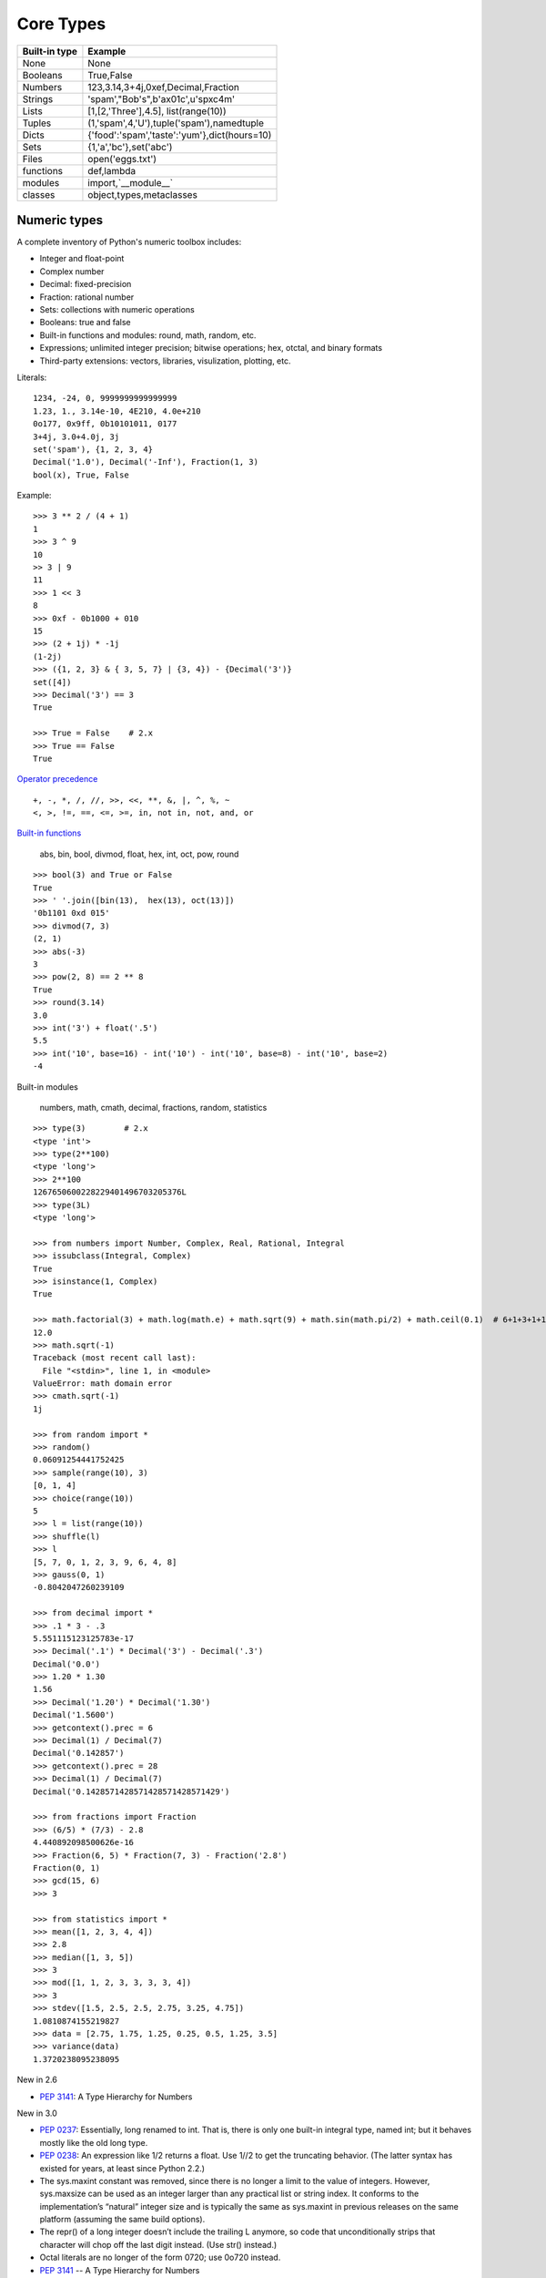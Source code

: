 Core Types
==========

=============  ============================================
Built-in type  Example
=============  ============================================
None           None
Booleans       True,False
Numbers        123,3.14,3+4j,0xef,Decimal,Fraction
Strings        'spam',"Bob's",b'a\x01c',u'sp\xc4m'
Lists          [1,[2,'Three'],4.5], list(range(10))
Tuples         (1,'spam',4,'U'),tuple('spam'),namedtuple
Dicts          {'food':'spam','taste':'yum'},dict(hours=10)
Sets           {1,'a','bc'},set('abc')
Files          open('eggs.txt')
functions      def,lambda
modules        import,`__module__`
classes        object,types,metaclasses
=============  ============================================

Numeric types
-------------

A complete inventory of Python's numeric toolbox includes:

- Integer and float-point
- Complex number
- Decimal: fixed-precision
- Fraction: rational number
- Sets: collections with numeric operations
- Booleans: true and false
- Built-in functions and modules: round, math, random, etc.
- Expressions; unlimited integer precision; bitwise operations;
  hex, otctal, and binary formats
- Third-party extensions: vectors, libraries, visulization, plotting, etc.

Literals::

  1234, -24, 0, 9999999999999999
  1.23, 1., 3.14e-10, 4E210, 4.0e+210
  0o177, 0x9ff, 0b10101011, 0177
  3+4j, 3.0+4.0j, 3j
  set('spam'), {1, 2, 3, 4}
  Decimal('1.0'), Decimal('-Inf'), Fraction(1, 3)
  bool(x), True, False

Example::

  >>> 3 ** 2 / (4 + 1)
  1
  >>> 3 ^ 9
  10
  >> 3 | 9
  11
  >>> 1 << 3
  8
  >>> 0xf - 0b1000 + 010
  15
  >>> (2 + 1j) * -1j
  (1-2j)
  >>> ({1, 2, 3} & { 3, 5, 7} | {3, 4}) - {Decimal('3')}
  set([4])
  >>> Decimal('3') == 3
  True

  >>> True = False    # 2.x
  >>> True == False
  True

`Operator precedence`_

::

  +, -, *, /, //, >>, <<, **, &, |, ^, %, ~
  <, >, !=, ==, <=, >=, in, not in, not, and, or


`Built-in functions`_

  abs, bin, bool, divmod, float, hex, int, oct, pow, round

::
 
  >>> bool(3) and True or False
  True
  >>> ' '.join([bin(13),  hex(13), oct(13)])
  '0b1101 0xd 015'
  >>> divmod(7, 3)
  (2, 1)
  >>> abs(-3)
  3
  >>> pow(2, 8) == 2 ** 8
  True
  >>> round(3.14)
  3.0
  >>> int('3') + float('.5')
  5.5
  >>> int('10', base=16) - int('10') - int('10', base=8) - int('10', base=2)
  -4

Built-in modules

  numbers, math, cmath, decimal, fractions, random, statistics

::

  >>> type(3)        # 2.x
  <type 'int'>
  >>> type(2**100)
  <type 'long'>
  >>> 2**100
  1267650600228229401496703205376L
  >>> type(3L)
  <type 'long'>

  >>> from numbers import Number, Complex, Real, Rational, Integral
  >>> issubclass(Integral, Complex)
  True
  >>> isinstance(1, Complex)
  True

  >>> math.factorial(3) + math.log(math.e) + math.sqrt(9) + math.sin(math.pi/2) + math.ceil(0.1)  # 6+1+3+1+1
  12.0
  >>> math.sqrt(-1)
  Traceback (most recent call last):
    File "<stdin>", line 1, in <module>
  ValueError: math domain error
  >>> cmath.sqrt(-1)
  1j

  >>> from random import *
  >>> random()
  0.06091254441752425
  >>> sample(range(10), 3)
  [0, 1, 4]
  >>> choice(range(10))
  5
  >>> l = list(range(10))
  >>> shuffle(l)
  >>> l
  [5, 7, 0, 1, 2, 3, 9, 6, 4, 8]
  >>> gauss(0, 1)
  -0.8042047260239109

  >>> from decimal import *
  >>> .1 * 3 - .3
  5.551115123125783e-17
  >>> Decimal('.1') * Decimal('3') - Decimal('.3')
  Decimal('0.0')
  >>> 1.20 * 1.30
  1.56
  >>> Decimal('1.20') * Decimal('1.30')
  Decimal('1.5600')
  >>> getcontext().prec = 6
  >>> Decimal(1) / Decimal(7)
  Decimal('0.142857')
  >>> getcontext().prec = 28
  >>> Decimal(1) / Decimal(7)
  Decimal('0.1428571428571428571428571429')

  >>> from fractions import Fraction
  >>> (6/5) * (7/3) - 2.8
  4.440892098500626e-16
  >>> Fraction(6, 5) * Fraction(7, 3) - Fraction('2.8')
  Fraction(0, 1)
  >>> gcd(15, 6)
  >>> 3

  >>> from statistics import *
  >>> mean([1, 2, 3, 4, 4])
  >>> 2.8
  >>> median([1, 3, 5])
  >>> 3
  >>> mod([1, 1, 2, 3, 3, 3, 3, 4])
  >>> 3
  >>> stdev([1.5, 2.5, 2.5, 2.75, 3.25, 4.75])
  1.0810874155219827
  >>> data = [2.75, 1.75, 1.25, 0.25, 0.5, 1.25, 3.5]
  >>> variance(data)
  1.3720238095238095

New in 2.6

- `PEP 3141`_: A Type Hierarchy for Numbers

New in 3.0

- `PEP 0237`_: Essentially, long renamed to int. That is, there is only one built-in integral type, named int; but it behaves mostly like the old long type.
- `PEP 0238`_: An expression like 1/2 returns a float. Use 1//2 to get the truncating behavior. (The latter syntax has existed for years, at least since Python 2.2.)
- The sys.maxint constant was removed, since there is no longer a limit to the value of integers. However, sys.maxsize can be used as an integer larger than any practical list or string index. It conforms to the implementation’s “natural” integer size and is typically the same as sys.maxint in previous releases on the same platform (assuming the same build options).
- The repr() of a long integer doesn’t include the trailing L anymore, so code that unconditionally strips that character will chop off the last digit instead. (Use str() instead.)
- Octal literals are no longer of the form 0720; use 0o720 instead.
- `PEP 3141`_ -- A Type Hierarchy for Numbers
- `Ordering Comparisions`_: The ordering comparison operators (<, <=, >=, >) raise a TypeError exception when the operands don’t have a meaningful natural ordering. Thus, expressions like 1 < '', 0 > None or len <= len are no longer valid, and e.g. None < None raises TypeError instead of returning False. A corollary is that sorting a heterogeneous list no longer makes sense – all the elements must be comparable to each other. Note that this does not apply to the == and != operators: objects of different incomparable types always compare unequal to each other.
- `Changed Syntax`_: True, False, and None are reserved words. (2.6 partially enforced the restrictions on None already.)


Strings
-------

Literals

- Single quotes: 'spa"m'
- Double quotes: "spa'm"
- Triple quotes: '''... spam ...''', """... spam ...""""
- Escape sequences: "s\tp\na\0m"
- Raw strings: r"C:\new\test.spm"
- Bytes literals in 3.x and 2.6+: b'sp\x01am'
- Unicode literals in 2.x and 3.3+: u'eggs\u0020spam'

Single- and double-quoted strings are the same

Implicit concatenation::

  >>> title = "Meaning " 'of' " Life"
  >>> title
  'Meaning of Life'

Escape characters

============== ==============================================
Escape         Meaning
============== ==============================================
``\newline``   Ignored(continuation line)
``\\``         Backslash (stores one ``\``)
``\'``         Single quote(stores ')
``\"``         Double quote(stores ")
``\a``         Bell
``\b``         Backspace
``\f``         Formfeed
``\n``         Newline(linefeed)
``\r``         Carriage return
``\t``         Horizontal tab
``\v``         Vertical tab
``\xhh``       Character with hex value hh(exactly 2 digits)
``\ooo``       Character with octal value ooo(up to 3 digits)
``\0``         Null: binary 0 character(doesn't end string)
``\N{id}``     Unicode database ID
``\uhhhh``     Unicode character with 16bit hex value
``\Uhhhhhhhh`` Unicode character with 32bit hex value
``\other``     Not an escape(keeps both ``\`` and other)
============== ==============================================

Raw strings suppress escapes::

  >>> path = r'C:\new\text.dat'
  >>> path              # Show as Python code
  'C:\\new\\text.dat'
  >>> print(path)       # User-friendly format
  C:\new\text.dat
  >>> len(path)         # String length
  15

Triple quotes code multiline block strings::

  >>> mantra = """Always look
  ...   on the bright
  ... side of life."""
  >>>
  >>> mantra
  'Always look\n on the bright\nside of life.'
  >>> print(mantra)
  Always look
    on the bright
  side of life.

Basic operations::

  >>> len('abc')
  3
  >>> 'abc' + 'def'
  'abcdef'
  >>> 'Ni!' * 4
  'Ni!Ni!Ni!Ni!'

  >>> myjob = "hacker"
  >>> for c in myjob: print(c, end=' ')
  ...
  h a c k e r
  >>> "k" in myjob
  True
  >>> "z" in myjob
  False
  >>> 'spam' in 'abcspamdef'
  True

Indexing and slicing::

  >>> S = 'spam'
  >>> S[0], S[−2]
  ('s', 'a')
  >>> S[1:3], S[1:], S[:−1]
  ('pa', 'pam', 'spa')

  >>> S = 'abcdefghijklmnop'
  >>> S[1:10:2]
  'bdfhj'
  >>> S[::2]
  'acegikmo'
  >>> S = 'hello'
  >>> S[::−1]            # Reversing items
  'olleh'
  >>> S = 'abcedfg'
  >>> S[5:1:−1]
  'fdec'

  >>> 'spam'[1:3]
  'pa'
  >>> 'spam'[slice(1, 3)]
  'pa'
  >>> 'spam'[::-1]
  'maps'
  >>> 'spam'[slice(None, None, −1)]
  'maps'

String conversion::

  >>> int("42"), str(42)
  (42, '42')
  >>> repr(42)
  '42'
  >>> str('spam'), repr('spam')
  ('spam', "'spam'")

  >>> str(3.1415), float("1.5")
  ('3.1415', 1.5)
  >>> text = "1.234E-10"
  >>> float(text)
  1.234e-10

  >>> ord('s')
  115
  >>> chr(115)
  's'

**Changing** string::

  >>> S = 'spam'      # Immutable objects
  >>> S[0] = 'x'      # Raises an error!
  TypeError: 'str' object does not support item assignment

  >>> S = S + 'SPAM!'  # To change a string, make a new one
  >>> S
  'spamSPAM!'
  >>> S = S[:4] + 'Burger' + S[−1]
  >>> S
  'spamBurger!'

  >>> S = 'splot'
  >>> id(S)
  18598192
  >>> S = S.replace('pl', 'pamal')
  >>> id(S)
  18598096
  >>> S
  'spamalot'
  >>> id('spam')
  18597136
  >>> id('spamalot')
  18597760

  >>> 'That is %d %s bird!' % (1, 'dead')
  That is 1 dead bird!
  >>> 'That is {0} {1} bird!'.format(1, 'dead')
  'That is 1 dead bird!'

*str*, the *bytes* type is immutable. There is a separate mutable type to hold buffered binary data, *bytearray*.

`String methods`_ in 3.4

- str.capitalize
- str.casefold
- str.center
- str.count
- **str.encode(encoding="utf-8",-errors="strict")**
- **str.endswith(suffix[,-start[,-end]])**

::

  >>> [name for name in os.listdir('/etc/') if name.endswith('.conf')][:5]
  ['asl.conf', 'autofs.conf', 'dnsextd.conf', 'ftpd.conf', 'ip6addrctl.conf']

- str.expendtabs
- **str.find(sub[,-start[,-end]])**

::

  >>> 'abcd'.find('a')
  0
  >>> 'abcd'.find('1')
  -1
  >>> 'abcd'.find('d', 2)
  3
  >>> 'abcd'.find('d')
  3

- **str.format(*args, **kwargs)**
- str.format_map
- **str.index(sub[, start[, end]])**

::

  >>> 'abcd'.find('e')
  -1
  >>> 'abcd'.index('e')
  Traceback (most recent call last):
    File "<stdin>", line 1, in <module>
  ValueError: substring not found

- str.isalnum
- **str.isalpha()**

::

  >>> 'abd'.isalpha()
  True
  >>> 'abd1'.isalpha()
  False
  >>> '1234'.isdigit()
  True
  >>> '123a'.isdigit()
  False
  >>> '12ab'.isalnum()
  True
  >>> '\n\t '.isspace()
  True

- str.isdecimal
- str.isdigit
- str.isidentifier
- str.islower
- str.isnumeric
- str.isprintable
- str.isspace
- str.istitle
- str.isupper
- **str.join(iterable)**

::

  >>> ','.join(['ab', 'c', 'd'])
  'ab,c,d'
  >>> ','.join('abcd')
  'a,b,c,d'

- str.ljust
- **str.lower()**

::

  >>> 'PyTHon'.lower()
  'python'
  >>> 'PyTHon'.upper()
  'PYTHON'

- str.lstrip
- str.maketrans
- str.partition
- **str.replace(old, new[, count])**

::

  >>> 'PyTHon'.replace('TH', 'C')
  'PyCon'

- str.rfind
- str.rindex
- str.rjust
- str.rpartition
- str.rsplit
- str.rstrip
- **str.split(sep=None, maxsplit=-1)**

::

  >>> 'a b  \t\t c\nd'.split()
  ['a', 'b', 'c', 'd']
  >>> 'a,b,c,d'.split(',')
  ['a', 'b', 'c', 'd']
  >>> 'a b  \t\t c\nd'.split(None, 2)
  ['a', 'b', 'c\nd']

- **str.splitlines([keepends])**
- **str.startswith(prefix[, start[, end]])**
- **str.strip([chars])**

::

  >>> '   line\n'.strip()
  'line'
  >>> '   line\n'.lstrip()
  'line\n'
  >>> '   line\n'.rstrip()
  '   line'

- str.swapcase
- str.title
- str.translate
- **str.upper()**
- str.zfill

`printf-style String Formatting`_

  %s, %d, %f, %g, %x

`Text vs. data instead of unicode vs. 8-bit`_

In 2.x::

  >>> type('hello'), repr('hello')
  (<type 'str'>, "'hello'")
  >>> type(u'你好'), repr(u'你好')
  (<type 'unicode'>, "u'\\u4f60\\u597d'")
  >>> type('你好'), type(u'hello')
  (<type 'str'>, <type 'unicode'>)

  >>> issubclass(str, basestring)
  True
  >>> issubclass(unicode, basestring)
  True

  >>> u'hello' + ' world'
  u'hello world'

- *str* is 8-bit, it represents ascii string and binary data.
- *unicode* represents text.
- unicode.encode => str
- str.decode => unicode
- Keep text in unicode inside your system. Encode and decode at the bournday(incoming/outgoing) of your system. 
- open().read() returns *str*

In 3.x::

  >>> type('hello'), type(u'hello'), type(b'hello')
  (<class 'str'>, <class 'str'>, <class 'bytes'>)

  >>> type('你好'), type(u'你好')
  (<class 'str'>, <class 'str'>)
  >>> type(b'你好')
    File "<stdin>", line 1
  SyntaxError: bytes can only contain ASCII literal characters.
  >>> type('你好'.encode()), repr('你好'.encode())
  (<class 'bytes'>, "b'\\xe4\\xbd\\xa0\\xe5\\xa5\\xbd'")

  >>> 'hello' + b' world'
  Traceback (most recent call last):
    File "<stdin>", line 1, in <module>
  TypeError: Can't convert 'bytes' object to str implicitly

  >>> type(open('name.txt').read())
  <class 'str'>
  >>> type(open('name.txt', 'br').read())
  <class 'bytes'>
  >>> type(os.listdir()[0])
  <class 'str'>
  >>> type(sys.argv[0])
  <class 'str'>

- All text are unicode. The type used to hold text is *str*.
- Encoded unicode is represented as binary data. The type used to hold binary data is *bytes*.
- Mixing text and binary data raises TypeError.
- *basestring* was removed. *str* and *bytes* don't share a base class.
- open().read() returns *str*; open(, 'b').read() returns *bytes*.
- sys.stdin, sys.stdout and sys.stderr are unicode-only text files.
- Filenames are passed to and returned from APIs as (Unicode) strings.

See `Unicode HOWTO`_

Lists
-----

- Ordered collections of arbitrary objects
- Accessed by offset
- Variable-length, heterogeneous, and arbitrarily nestable
- Of the category “mutable sequence”
- Arrays of object references

================================= ========================================================
Operation                         Interpretation
================================= ========================================================
L = []                            An empty list
L = [123, 'abc', 1.23, {}]        Four items: indexes 0..3
L = ['Bob', 40.0, ['dev', 'mgr']] Nested sublists
L = list('spam')                  List of an iterable’s items, list of successive integers
L = list(range(-4, 4))
L[i]                              Index, index of index, slice, length
L[i][j]
L[i:j]
len(L)
L1 + L2                           Concatenate, repeat
L* 3
for x in L: print(x)              Iteration, membership
3 in L
L.append(4)                       Methods: growing
L.extend([5,6,7])
L.insert(i, X)
L.index(X)                        Methods: searching
L.count(X)
L.sort()                          Methods: sorting, reversing,
L.reverse()
L.copy()                          copying (3.3+), clearing (3.3+)
L.clear()
L.pop(i)                          Methods, statements: shrinking
L.remove(X)
del L[i]
del L[i:j]
L[i:j] = []                       Index assignment, slice assignment
L[i] = 3
L[i:j] = [4,5,6]
L = [x**2 for x in range(5)]      List comprehensions and maps
list(map(ord, 'spam'))
================================= ========================================================

Built-in functions range() and xrange()::

  >>> range(5)          # 2.x
  [0, 1, 2, 3, 4]
  >>> xrange(5)
  xrange(5)
  >>> type(range(5)), type(xrange(5))
  (<type 'list'>, <type 'xrange'>)

  >>> range(5)          # 3.x
  range(0, 5)
  >>> type(range(5))
  <class 'range'>

Change in 3.0: range() now behaves like xrange() used to behave, except it works with
  values of arbitrary size. The latter no longer exists.


Dictionaries
------------

- Accessed by key, not offset position
- Unordered collections of arbitrary objects
- Variable-length, heterogeneous, and arbitrarily nestable
- Of the category “mutable mapping”
- Tables of object references (hash tables)

========================================= ============================================================
Operation                                 Interpretation
========================================= ============================================================
 D = {}                                   Empty dict
 D = {'name': 'Bob', 'age': 40}           Two items
 E = {'cto': {'name': 'Bob', 'age': 40}}  Nesting
 D = dict(name='Bob', age=40)             Alternative construction techniques:
 D = dict([('name', 'Bob'), ('age', 40)]) keywords, key/value pairs, zipped key/value pairs, key lists
 D = dict(zip(keyslist, valueslist))
 D = dict.fromkeys(['name', 'age'])
 D['name']                                Indexing by key
 E['cto']['age']
 'age' in D                               Membership: key present test
 D.keys()                                 Methods: all keys,
 D.values()                               all values,
 D.items()                                all key+value tuples,
 D.copy()                                 copy (top-level),
 D.clear()                                clear (remove all items),
 D.update(D2)                             merge by keys,
 D.get(key, default?)                     fetch by key, if absent default (or None),
 D.pop(key, default?)                     remove by key, if absent default (or error)
 D.setdefault(key, default?)              fetch by key, if absent set default (or None),
 D.popitem()                              remove/return any (key, value) pair; etc.
 len(D)                                   Length: number of stored entries
 D[key] = 42                              Adding/changing keys
 del D[key]                               Deleting entries by key
list(D.keys())                            Dictionary views (Python 3.X)
 D1.keys() & D2.keys()
 D.viewkeys(), D.viewvalues()             Dictionary views (Python 2.7)
 D = {x: x*2 for x in range(10)}          Dictionary comprehensions (Python 3.X, 2.7)
========================================= ============================================================

Built-in function zip()::

  >>> zip(range(5), 'abc')
  [(0, 'a'), (1, 'b'), (2, 'c')]

Change in 3.0:
  zip() now returns an iterator.

Tuples
------

- Ordered collections of arbitrary objects
- Accessed by offset
- Of the category “immutable sequence”
- Fixed-length, heterogeneous, and arbitrarily nestable
- Arrays of object references

=================================== ===========================================
Operation                           Interpretation
=================================== ===========================================
()                                  An empty tuple
T = (0,)                            A one-item tuple (not an expression)
T = (0, 'Ni', 1.2, 3)               A four-item tuple
T = 0, 'Ni', 1.2, 3                 Another four-item tuple (same as prior line)
T = ('Bob', ('dev', 'mgr'))         Nested tuples
T = tuple('spam')                   Tuple of items in an iterable
T[i]                                Index, index of index, slice, length
T[i][j]
T[i:j]
len(T)
T1 + T2                             Concatenate, repeat
T* 3
for x in T: print(x)                Iteration, membership
'spam' in T
[x ** 2 for x in T]
T.index('Ni')                       Methods in 2.6, 2.7, and 3.X: search, count
T.count('Ni')
namedtuple('Emp', ['name', 'jobs']) Named tuple extension type
=================================== ===========================================

`Named tuple <https://docs.python.org/3.4/library/collections.html#collections.namedtuple>`_
  Immutable records

Sets
----

- Unordered collections of arbitrary objects
- Accessed by iteration, membership test, not offset position
- Variable-length, heterogeneous, and arbitrarily nestable
- Of the category “mutable mapping”
- Collections of object references

Notes: largely because of their implementation, sets can only contain immutable
  (a.k.a. "hashable", __hash__) object types. Hence, lists and dictionaries
  cannot be embedded in sets, but tuples can if you need to store compound values.

::

  >>> x = set('abcde')
  >>> y = set('bdxyz')

  >>> x
  set(['a', 'c', 'b', 'e', 'd'])

  >>> x − y                                         # Difference
  set(['a', 'c', 'e'])

  >>> x | y                                         # Uninon
  set(['a', 'c', 'b', 'e', 'd', 'y', 'x', 'z'])

  >>> x & y                                         # Intersection
  set(['b', 'd'])

  >>> x ^ y                                         # Symmetric difference (XOR)
  set(['a', 'c', 'e', 'y', 'x', 'z'])

  >>> x > y, x < y                                  # Superset, subset
  (False, False)

  >>> 'e' in x                                      # Membership
  True

  >>> z = x.intersection(y)                         # Same as x & y
  >>> z
  set(['b', 'd'])

  >>> z.add('SPAM')                                 # Insert one item
  >>> z
  set(['b', 'd', 'SPAM'])

  >>> z.update(set(['X', 'Y']))                     # Merge: in-place union
  >>> z
  set(['Y', 'X', 'b', 'd', 'SPAM'])

  >>> z.remove('b')                                 # Delete one item
  >>> z
  set(['Y', 'X', 'd', 'SPAM'])

  >>> for item in set('abc'): print(item * 3)       # Iterable, unordered
  aaa
  ccc
  bbb

  >>> {i for i in 'abc'}                            # Set compression
  set(['a', 'c', 'b'])

`fronzenset <https://docs.python.org/3.4/library/stdtypes.html#set-types-set-frozenset>`_
  The frozenset type is immutable and hashable — its contents cannot be altered after it is created; it can therefore be used as a dictionary key or as an element of another set.


:Immutables:
  numbers, strings, tuples, frozensets

:Mutables:
  lists, dicts, sets, bytearray

See `Scala's mutable and immutable collections <http://docs.scala-lang.org/overviews/collections/overview.html>`_

Files
-----


===================================== =====================================================
Operation                             Interpretation
===================================== =====================================================
output = open(r'C:\spam', 'w')        Create output file ('w' means write)
input = open('data', 'r')             Create input file ('r' means read)
input = open('data')                  Same as prior line ('r' is the default)
aString = input.read()                Read entire file into a single string
aString = input.read(N)               Read up to next N characters (or bytes) into a string
aString = input.readline()            Read next line (including \n newline) into a string
aList = input.readlines()             Read entire file into list of line strings (with \n)
output.write(aString)                 Write a string of characters (or bytes) into file
output.writelines(aList)              Write all line strings in a list into file
output.close()                        Manual close (done for you when file is collected)
output.flush()                        Flush output buffer to disk without closing
anyFile.seek(N)                       Change file position to offset N for next operation
for line in open('data'): use line    File iterators read line by line
open('f.txt', encoding='latin-1')     Python 3.X Unicode text files (str strings)
open('f.bin', 'rb')                   Python 3.X bytes files (bytes strings)
codecs.open('f.txt', encoding='utf8') Python 2.X Unicode text files (unicode strings)
open('f.bin', 'rb')                   Python 2.X bytes files (str strings)
===================================== =====================================================

Storing Native Python Objects: pickle

::

  >>> D = {'a': 1, 'b': 2}
  >>> F = open('datafile.pkl', 'wb')
  >>> import pickle
  >>> pickle.dump(D, F)                   # Pickle any object to file
  >>> F.close()

  >>> F = open('datafile.pkl', 'rb')
  >>> E = pickle.load(F)                  # Load any object from file
  >>> E
  {'a': 1, 'b': 2}

  >>> open('datafile.pkl', 'rb').read()   # Format is prone to change!
  b'\x80\x03}q\x00(X\x01\x00\x00\x00bq\x01K\x02X\x01\x00\x00\x00aq\x02K\x01u.'


Storing Python Objects in JSON Format

::

  >>> name = dict(first='Bob', last='Smith')
  >>> rec = dict(name=name, job=['dev', 'mgr'], age=40.5)
  >>> rec
  {'job': ['dev', 'mgr'], 'name': {'last': 'Smith', 'first': 'Bob'}, 'age': 40.5}

  >>> import json
  >>> S = json.dumps(rec)
  >>> S
  '{"job": ["dev", "mgr"], "name": {"last": "Smith", "first": "Bob"}, "age": 40.5}'

  >>> O = json.loads(S)
  >>> O
  {'job': ['dev', 'mgr'], 'name': {'last': 'Smith', 'first': 'Bob'}, 'age': 40.5}
  >>> O == rec
  True

  >>> json.dump(rec, fp=open('testjson.txt', 'w'), indent=4)
  >>> print(open('testjson.txt').read())
  {
      "job": [
          "dev",
          "mgr" ],
      "name": {
          "last": "Smith",
          "first": "Bob"
      },
      "age": 40.5
  }
  >>> P = json.load(open('testjson.txt'))
  >>> P
  {'job': ['dev', 'mgr'], 'name': {'last': 'Smith', 'first': 'Bob'}, 'age': 40.5}


Storing Packed Binary Data: struct

  `Format characters <https://docs.python.org/3.4/library/struct.html#format-characters>`_

::

  >>> F = open('data.bin', 'wb')                    # Open binary output file
  >>> import struct
  >>> data = struct.pack('>i4sh', 7, b'spam', 8)    # Make packed binary data
  >>> data
  b'\x00\x00\x00\x07spam\x00\x08'
  >>> F.write(data)                                 # Write byte string
  >>> F.close()

  >>> F = open('data.bin', 'rb')                    # Get packed binary data
  >>> data = F.read()
  >>> data
  b'\x00\x00\x00\x07spam\x00\x08'
  >>> values = struct.unpack('>i4sh', data)         # Convert to Python objects
  >>> values
  (7, b'spam', 8)


File Context Managers

::

  with open(r'C:\code\data.txt') as myfile:
    for line in myfile:
      ...use line here...

  =>

  myfile = open(r'C:\code\data.txt')
  try:
    for line in myfile:
      ...use line here...
  finally:
    myfile.close()


.. _PEP 0237: http://legacy.python.org/dev/peps/pep-0237/
.. _PEP 0238: http://legacy.python.org/dev/peps/pep-0238/
.. _PEP 3141: http://legacy.python.org/dev/peps/pep-3141/
.. _Operator precedence: https://docs.python.org/3.4/reference/expressions.html#operator-precedence
.. _Built-in functions: https://docs.python.org/3.4/library/functions.html#built-in-functions
.. _Ordering Comparisions: https://docs.python.org/3/whatsnew/3.0.html#ordering-comparisons
.. _Changed syntax: https://docs.python.org/3/whatsnew/3.0.html#changed-syntax
.. _String methods: https://docs.python.org/3/library/stdtypes.html#string-methods
.. _printf-style String Formatting: https://docs.python.org/3/library/stdtypes.html#printf-style-string-formatting
.. _Text vs. data instead of unicode vs. 8-bit: https://docs.python.org/3/whatsnew/3.0.html#text-vs-data-instead-of-unicode-vs-8-bit
.. _Unicode HOWTO: https://docs.python.org/3/howto/unicode.html#unicode-howto
